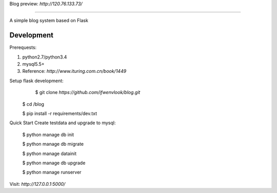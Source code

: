 Blog
preview: `http://120.76.133.73/`

=====

A simple blog system based on Flask


Development
-----------

Prerequests:

1. python2.7/python3.4
2. mysql5.5+
3. Reference: `http://www.ituring.com.cn/book/1449`

Setup flask development:
	$ git clone `https://github.com/ifwenvlook/blog.git`

    $ cd /blog

    $ pip install -r requirements/dev.txt  



Quick Start
Create testdata and upgrade to mysql: 

    $ python manage db init

    $ python manage db migrate

    $ python manage datainit

    $ python manage db upgrade

    $ python manage runserver



Visit: `http://127.0.0.1:5000/`

